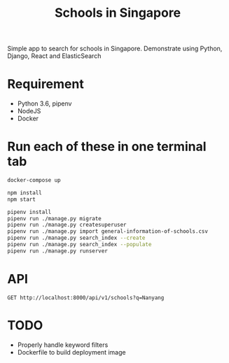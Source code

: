 #+title: Schools in Singapore

Simple app to search for schools in Singapore. Demonstrate using Python, Django,
React and ElasticSearch

* Requirement

- Python 3.6, pipenv
- NodeJS
- Docker

* Run each of these in one terminal tab

#+BEGIN_SRC sh
  docker-compose up
#+END_SRC

#+BEGIN_SRC sh
  npm install
  npm start
#+END_SRC

#+BEGIN_SRC sh
  pipenv install
  pipenv run ./manage.py migrate
  pipenv run ./manage.py createsuperuser
  pipenv run ./manage.py import general-information-of-schools.csv
  pipenv run ./manage.py search_index --create
  pipenv run ./manage.py search_index --populate
  pipenv run ./manage.py runserver
#+END_SRC

* API

#+begin_src http :pretty
  GET http://localhost:8000/api/v1/schools?q=Nanyang
#+end_src

#+RESULTS:
#+begin_example
HTTP/1.1 500 Internal Server Error
Date: Mon, 14 Oct 2019 08:04:04 GMT
Server: WSGIServer/0.2 CPython/3.7.4
Content-Type: text/plain; charset=utf-8
X-Frame-Options: SAMEORIGIN
Content-Length: 15868
Vary: Cookie

AttributeError at /api/v1/schools
type object 'School' has no attribute 'field_names'

Request Method: GET
Request URL: http://localhost:8000/api/v1/schools?q=Nanyang
Django Version: 2.2.6
Python Executable: /Users/tung/Library/Caches/pypoetry/virtualenvs/schools-in-singapore-6eHyMLPa-py3.7/bin/python
Python Version: 3.7.4
Python Path: ['/Users/tung/Projects/insight/schools-in-singapore', '/opt/pkg/lib/python37.zip', '/opt/pkg/lib/python3.7', '/opt/pkg/lib/python3.7/lib-dynload', '/Users/tung/Library/Caches/pypoetry/virtualenvs/schools-in-singapore-6eHyMLPa-py3.7/lib/python3.7/site-packages']
Server time: Mon, 14 Oct 2019 08:04:04 +0000
Installed Applications:
['django.contrib.admin',
 'django.contrib.auth',
 'django.contrib.contenttypes',
 'django.contrib.sessions',
 'django.contrib.messages',
 'django.contrib.staticfiles',
 'django_elasticsearch_dsl',
 'schools']
Installed Middleware:
['django.middleware.security.SecurityMiddleware',
 'django.contrib.sessions.middleware.SessionMiddleware',
 'django.middleware.common.CommonMiddleware',
 'django.middleware.csrf.CsrfViewMiddleware',
 'django.contrib.auth.middleware.AuthenticationMiddleware',
 'django.contrib.messages.middleware.MessageMiddleware',
 'django.middleware.clickjacking.XFrameOptionsMiddleware']


Traceback:

File "/Users/tung/Library/Caches/pypoetry/virtualenvs/schools-in-singapore-6eHyMLPa-py3.7/lib/python3.7/site-packages/django/core/handlers/exception.py" in inner
  34.             response = get_response(request)

File "/Users/tung/Library/Caches/pypoetry/virtualenvs/schools-in-singapore-6eHyMLPa-py3.7/lib/python3.7/site-packages/django/core/handlers/base.py" in _get_response
  115.                 response = self.process_exception_by_middleware(e, request)

File "/Users/tung/Library/Caches/pypoetry/virtualenvs/schools-in-singapore-6eHyMLPa-py3.7/lib/python3.7/site-packages/django/core/handlers/base.py" in _get_response
  113.                 response = wrapped_callback(request, *callback_args, **callback_kwargs)

File "/Users/tung/Library/Caches/pypoetry/virtualenvs/schools-in-singapore-6eHyMLPa-py3.7/lib/python3.7/site-packages/django/views/decorators/csrf.py" in wrapped_view
  54.         return view_func(*args, **kwargs)

File "/Users/tung/Library/Caches/pypoetry/virtualenvs/schools-in-singapore-6eHyMLPa-py3.7/lib/python3.7/site-packages/django/views/generic/base.py" in view
  71.             return self.dispatch(request, *args, **kwargs)

File "/Users/tung/Library/Caches/pypoetry/virtualenvs/schools-in-singapore-6eHyMLPa-py3.7/lib/python3.7/site-packages/rest_framework/views.py" in dispatch
  505.             response = self.handle_exception(exc)

File "/Users/tung/Library/Caches/pypoetry/virtualenvs/schools-in-singapore-6eHyMLPa-py3.7/lib/python3.7/site-packages/rest_framework/views.py" in handle_exception
  465.             self.raise_uncaught_exception(exc)

File "/Users/tung/Library/Caches/pypoetry/virtualenvs/schools-in-singapore-6eHyMLPa-py3.7/lib/python3.7/site-packages/rest_framework/views.py" in raise_uncaught_exception
  476.         raise exc

File "/Users/tung/Library/Caches/pypoetry/virtualenvs/schools-in-singapore-6eHyMLPa-py3.7/lib/python3.7/site-packages/rest_framework/views.py" in dispatch
  502.             response = handler(request, *args, **kwargs)

File "/Users/tung/Library/Caches/pypoetry/virtualenvs/schools-in-singapore-6eHyMLPa-py3.7/lib/python3.7/site-packages/rest_framework/generics.py" in get
  199.         return self.list(request, *args, **kwargs)

File "/Users/tung/Library/Caches/pypoetry/virtualenvs/schools-in-singapore-6eHyMLPa-py3.7/lib/python3.7/site-packages/rest_framework/mixins.py" in list
  38.         queryset = self.filter_queryset(self.get_queryset())

File "/Users/tung/Projects/insight/schools-in-singapore/schools/views.py" in get_queryset
  52.             fields = list(models.School.field_names - filters.keys())

Exception Type: AttributeError at /api/v1/schools
Exception Value: type object 'School' has no attribute 'field_names'
Request information:
USER: AnonymousUser

GET:
q = 'Nanyang'

POST: No POST data

FILES: No FILES data

COOKIES: No cookie data

META:
CDPATH = '.:/Users/tung:/Users/tung/Projects'
CLICOLOR = '1'
COLORFGBG = '15;0'
COLORTERM = 'truecolor'
COMMAND_MODE = 'unix2003'
CONTENT_LENGTH = ''
CONTENT_TYPE = 'text/plain'
DJANGO_SETTINGS_MODULE = 'singapore_schools.settings'
GATEWAY_INTERFACE = 'CGI/1.1'
HISTFILE = '/Users/tung/.zsh_history'
HISTSIZE = '2000'
HOME = '/Users/tung'
HTTP_ACCEPT = '*/*'
HTTP_HOST = 'localhost:8000'
HTTP_USER_AGENT = 'curl/7.66.0'
ITERM_PROFILE = 'Default'
ITERM_SESSION_ID = 'w1t5p0:D543745C-DBE4-40CA-A88E-2B858C98F3DC'
LANG = 'en_US.UTF-8'
LC_CTYPE = 'UTF-8'
LC_TERMINAL = 'iTerm2'
LC_TERMINAL_VERSION = '3.3.6'
LOCAL = '/Users/tung/.local'
LOGNAME = 'tung'
LaunchInstanceID = '3733B31A-8A21-4F7A-B63C-5FE185400678'
OLDPWD = '/Users/tung/Projects/insight/platform-server/outsight'
PATH = '/Users/tung/Library/Caches/pypoetry/virtualenvs/schools-in-singapore-6eHyMLPa-py3.7/bin:/Users/tung/.cargo/bin:/bin:/Users/tung/.pyenv/bin:/Users/tung/Applications/Emacs.app/Contents/MacOS/bin-x86_64-10_10:/Users/tung/Applications/Emacs.app/Contents/MacOS/bin:/Users/tung/.local/sbin:/Users/tung/.local/bin:/Users/tung/Projects/dotfiles/bin:/usr/local/bin:/opt/pkg/sbin:/opt/pkg/bin:/usr/local/bin:/usr/bin:/bin:/usr/sbin:/sbin:/Library/Apple/usr/bin:/Library/Apple/bin:/usr/local/MacGPG2/bin:/opt/pkg/sbin:/opt/pkg/bin'
PATH_INFO = '/api/v1/schools'
PGHOST = '127.0.0.1'
PGPASS = 'postgres'
PGPASSWORD = 'postgres'
PGUSER = 'postgres'
PWD = '/Users/tung/Projects/insight/schools-in-singapore'
PYENV_ROOT = '/Users/tung/.pyenv'
QUERY_STRING = 'q=Nanyang'
REMOTE_ADDR = '127.0.0.1'
REMOTE_HOST = ''
REQUEST_METHOD = 'GET'
RUN_MAIN = 'true'
SAVEHIST = '1000'
SCRIPT_NAME = ''
SECURITYSESSIONID = '186a6'
SERVER_NAME = '1.0.0.127.in-addr.arpa'
SERVER_PORT = '8000'
SERVER_PROTOCOL = 'HTTP/1.1'
SERVER_SOFTWARE = 'WSGIServer/0.2'
SHELL = '/bin/zsh'
SHLVL = '1'
SSH_AUTH_SOCK = '/private/tmp/com.apple.launchd.ICO4hZcCIv/Listeners'
TERM = 'xterm-256color'
TERM_PROGRAM = 'iTerm.app'
TERM_PROGRAM_VERSION = '3.3.6'
TERM_SESSION_ID = 'w1t5p0:D543745C-DBE4-40CA-A88E-2B858C98F3DC'
TMPDIR = '/var/folders/sn/j_hy0nm57cl7g45843gm7src0000gn/T/'
TZ = 'UTC'
USER = 'tung'
VIRTUAL_ENV = '/Users/tung/Library/Caches/pypoetry/virtualenvs/schools-in-singapore-6eHyMLPa-py3.7'
WORDCHARS = '*?[]~&;!$%^<>'
XPC_FLAGS = '0x0'
XPC_SERVICE_NAME = '0'
_ = '/Users/tung/.local/bin/poetry'
__CF_USER_TEXT_ENCODING = '0x1F5:0x0:0x0'
wsgi.errors = <_io.TextIOWrapper name='<stderr>' mode='w' encoding='UTF-8'>
wsgi.file_wrapper = ''
wsgi.input = <django.core.handlers.wsgi.LimitedStream object at 0x7fb0d056ec30>
wsgi.multiprocess = False
wsgi.multithread = True
wsgi.run_once = False
wsgi.url_scheme = 'http'
wsgi.version = '(1, 0)'

Settings:
Using settings module singapore_schools.settings
ABSOLUTE_URL_OVERRIDES = {}
ADMINS = [('Tung Dao', 'me@tungdao.com')]
ALLOWED_HOSTS = []
APPEND_SLASH = True
AUTHENTICATION_BACKENDS = ['django.contrib.auth.backends.ModelBackend']
AUTH_PASSWORD_VALIDATORS = '********************'
AUTH_USER_MODEL = 'auth.User'
BASE_DIR = '/Users/tung/Projects/insight/schools-in-singapore'
CACHES = {'default': {'BACKEND': 'django.core.cache.backends.locmem.LocMemCache'}, 'field_keywords': '********************'}
CACHE_MIDDLEWARE_ALIAS = 'default'
CACHE_MIDDLEWARE_KEY_PREFIX = '********************'
CACHE_MIDDLEWARE_SECONDS = 600
CSRF_COOKIE_AGE = 31449600
CSRF_COOKIE_DOMAIN = None
CSRF_COOKIE_HTTPONLY = False
CSRF_COOKIE_NAME = 'csrftoken'
CSRF_COOKIE_PATH = '/'
CSRF_COOKIE_SAMESITE = 'Lax'
CSRF_COOKIE_SECURE = False
CSRF_FAILURE_VIEW = 'django.views.csrf.csrf_failure'
CSRF_HEADER_NAME = 'HTTP_X_CSRFTOKEN'
CSRF_TRUSTED_ORIGINS = []
CSRF_USE_SESSIONS = False
DATABASES = {'default': {'ENGINE': 'django.db.backends.postgresql_psycopg2', 'NAME': 'postgres', 'USER': 'postgres', 'PASSWORD': '********************', 'HOST': 'localhost', 'PORT': 5432, 'ATOMIC_REQUESTS': False, 'AUTOCOMMIT': True, 'CONN_MAX_AGE': 0, 'OPTIONS': {}, 'TIME_ZONE': None, 'TEST': {'CHARSET': None, 'COLLATION': None, 'NAME': None, 'MIRROR': None}}}
DATABASE_ROUTERS = []
DATA_UPLOAD_MAX_MEMORY_SIZE = 2621440
DATA_UPLOAD_MAX_NUMBER_FIELDS = 1000
DATETIME_FORMAT = 'N j, Y, P'
DATETIME_INPUT_FORMATS = ['%Y-%m-%d %H:%M:%S', '%Y-%m-%d %H:%M:%S.%f', '%Y-%m-%d %H:%M', '%Y-%m-%d', '%m/%d/%Y %H:%M:%S', '%m/%d/%Y %H:%M:%S.%f', '%m/%d/%Y %H:%M', '%m/%d/%Y', '%m/%d/%y %H:%M:%S', '%m/%d/%y %H:%M:%S.%f', '%m/%d/%y %H:%M', '%m/%d/%y']
DATE_FORMAT = 'N j, Y'
DATE_INPUT_FORMATS = ['%Y-%m-%d', '%m/%d/%Y', '%m/%d/%y', '%b %d %Y', '%b %d, %Y', '%d %b %Y', '%d %b, %Y', '%B %d %Y', '%B %d, %Y', '%d %B %Y', '%d %B, %Y']
DEBUG = True
DEBUG_PROPAGATE_EXCEPTIONS = False
DECIMAL_SEPARATOR = '.'
DEFAULT_CHARSET = 'utf-8'
DEFAULT_CONTENT_TYPE = 'text/html'
DEFAULT_EXCEPTION_REPORTER_FILTER = 'django.views.debug.SafeExceptionReporterFilter'
DEFAULT_FILE_STORAGE = 'django.core.files.storage.FileSystemStorage'
DEFAULT_FROM_EMAIL = 'webmaster@localhost'
DEFAULT_INDEX_TABLESPACE = ''
DEFAULT_TABLESPACE = ''
DISALLOWED_USER_AGENTS = []
ELASTICSEARCH_DSL = {'default': {'hosts': 'localhost:9200'}}
EMAIL_BACKEND = 'django.core.mail.backends.smtp.EmailBackend'
EMAIL_HOST = 'localhost'
EMAIL_HOST_PASSWORD = '********************'
EMAIL_HOST_USER = ''
EMAIL_PORT = 25
EMAIL_SSL_CERTFILE = None
EMAIL_SSL_KEYFILE = '********************'
EMAIL_SUBJECT_PREFIX = '[Django] '
EMAIL_TIMEOUT = None
EMAIL_USE_LOCALTIME = False
EMAIL_USE_SSL = False
EMAIL_USE_TLS = False
FILE_CHARSET = 'utf-8'
FILE_UPLOAD_DIRECTORY_PERMISSIONS = None
FILE_UPLOAD_HANDLERS = ['django.core.files.uploadhandler.MemoryFileUploadHandler', 'django.core.files.uploadhandler.TemporaryFileUploadHandler']
FILE_UPLOAD_MAX_MEMORY_SIZE = 2621440
FILE_UPLOAD_PERMISSIONS = None
FILE_UPLOAD_TEMP_DIR = None
FIRST_DAY_OF_WEEK = 0
FIXTURE_DIRS = []
FORCE_SCRIPT_NAME = None
FORMAT_MODULE_PATH = None
FORM_RENDERER = 'django.forms.renderers.DjangoTemplates'
IGNORABLE_404_URLS = []
INSTALLED_APPS = ['django.contrib.admin', 'django.contrib.auth', 'django.contrib.contenttypes', 'django.contrib.sessions', 'django.contrib.messages', 'django.contrib.staticfiles', 'django_elasticsearch_dsl', 'schools']
INTERNAL_IPS = []
LANGUAGES = [('af', 'Afrikaans'), ('ar', 'Arabic'), ('ast', 'Asturian'), ('az', 'Azerbaijani'), ('bg', 'Bulgarian'), ('be', 'Belarusian'), ('bn', 'Bengali'), ('br', 'Breton'), ('bs', 'Bosnian'), ('ca', 'Catalan'), ('cs', 'Czech'), ('cy', 'Welsh'), ('da', 'Danish'), ('de', 'German'), ('dsb', 'Lower Sorbian'), ('el', 'Greek'), ('en', 'English'), ('en-au', 'Australian English'), ('en-gb', 'British English'), ('eo', 'Esperanto'), ('es', 'Spanish'), ('es-ar', 'Argentinian Spanish'), ('es-co', 'Colombian Spanish'), ('es-mx', 'Mexican Spanish'), ('es-ni', 'Nicaraguan Spanish'), ('es-ve', 'Venezuelan Spanish'), ('et', 'Estonian'), ('eu', 'Basque'), ('fa', 'Persian'), ('fi', 'Finnish'), ('fr', 'French'), ('fy', 'Frisian'), ('ga', 'Irish'), ('gd', 'Scottish Gaelic'), ('gl', 'Galician'), ('he', 'Hebrew'), ('hi', 'Hindi'), ('hr', 'Croatian'), ('hsb', 'Upper Sorbian'), ('hu', 'Hungarian'), ('hy', 'Armenian'), ('ia', 'Interlingua'), ('id', 'Indonesian'), ('io', 'Ido'), ('is', 'Icelandic'), ('it', 'Italian'), ('ja', 'Japanese'), ('ka', 'Georgian'), ('kab', 'Kabyle'), ('kk', 'Kazakh'), ('km', 'Khmer'), ('kn', 'Kannada'), ('ko', 'Korean'), ('lb', 'Luxembourgish'), ('lt', 'Lithuanian'), ('lv', 'Latvian'), ('mk', 'Macedonian'), ('ml', 'Malayalam'), ('mn', 'Mongolian'), ('mr', 'Marathi'), ('my', 'Burmese'), ('nb', 'Norwegian Bokmål'), ('ne', 'Nepali'), ('nl', 'Dutch'), ('nn', 'Norwegian Nynorsk'), ('os', 'Ossetic'), ('pa', 'Punjabi'), ('pl', 'Polish'), ('pt', 'Portuguese'), ('pt-br', 'Brazilian Portuguese'), ('ro', 'Romanian'), ('ru', 'Russian'), ('sk', 'Slovak'), ('sl', 'Slovenian'), ('sq', 'Albanian'), ('sr', 'Serbian'), ('sr-latn', 'Serbian Latin'), ('sv', 'Swedish'), ('sw', 'Swahili'), ('ta', 'Tamil'), ('te', 'Telugu'), ('th', 'Thai'), ('tr', 'Turkish'), ('tt', 'Tatar'), ('udm', 'Udmurt'), ('uk', 'Ukrainian'), ('ur', 'Urdu'), ('vi', 'Vietnamese'), ('zh-hans', 'Simplified Chinese'), ('zh-hant', 'Traditional Chinese')]
LANGUAGES_BIDI = ['he', 'ar', 'fa', 'ur']
LANGUAGE_CODE = 'en-us'
LANGUAGE_COOKIE_AGE = None
LANGUAGE_COOKIE_DOMAIN = None
LANGUAGE_COOKIE_NAME = 'django_language'
LANGUAGE_COOKIE_PATH = '/'
LOCALE_PATHS = []
LOGGING = {}
LOGGING_CONFIG = 'logging.config.dictConfig'
LOGIN_REDIRECT_URL = '/accounts/profile/'
LOGIN_URL = '/accounts/login/'
LOGOUT_REDIRECT_URL = None
MANAGERS = []
MEDIA_ROOT = ''
MEDIA_URL = ''
MESSAGE_STORAGE = 'django.contrib.messages.storage.fallback.FallbackStorage'
MIDDLEWARE = ['django.middleware.security.SecurityMiddleware', 'django.contrib.sessions.middleware.SessionMiddleware', 'django.middleware.common.CommonMiddleware', 'django.middleware.csrf.CsrfViewMiddleware', 'django.contrib.auth.middleware.AuthenticationMiddleware', 'django.contrib.messages.middleware.MessageMiddleware', 'django.middleware.clickjacking.XFrameOptionsMiddleware']
MIGRATION_MODULES = {}
MONTH_DAY_FORMAT = 'F j'
NUMBER_GROUPING = 0
PASSWORD_HASHERS = '********************'
PASSWORD_RESET_TIMEOUT_DAYS = '********************'
PREPEND_WWW = False
REST_FRAMEWORK = {'DEFAULT_PAGINATION_CLASS': 'rest_framework.pagination.LimitOffsetPagination', 'PAGE_SIZE': 20}
ROOT_URLCONF = 'singapore_schools.urls'
SECRET_KEY = '********************'
SECURE_BROWSER_XSS_FILTER = False
SECURE_CONTENT_TYPE_NOSNIFF = False
SECURE_HSTS_INCLUDE_SUBDOMAINS = False
SECURE_HSTS_PRELOAD = False
SECURE_HSTS_SECONDS = 0
SECURE_PROXY_SSL_HEADER = None
SECURE_REDIRECT_EXEMPT = []
SECURE_SSL_HOST = None
SECURE_SSL_REDIRECT = False
SERVER_EMAIL = 'noreply@schools.gov.sg'
SESSION_CACHE_ALIAS = 'default'
SESSION_COOKIE_AGE = 1209600
SESSION_COOKIE_DOMAIN = None
SESSION_COOKIE_HTTPONLY = True
SESSION_COOKIE_NAME = 'sessionid'
SESSION_COOKIE_PATH = '/'
SESSION_COOKIE_SAMESITE = 'Lax'
SESSION_COOKIE_SECURE = False
SESSION_ENGINE = 'django.contrib.sessions.backends.db'
SESSION_EXPIRE_AT_BROWSER_CLOSE = False
SESSION_FILE_PATH = None
SESSION_SAVE_EVERY_REQUEST = False
SESSION_SERIALIZER = 'django.contrib.sessions.serializers.JSONSerializer'
SETTINGS_MODULE = 'singapore_schools.settings'
SHORT_DATETIME_FORMAT = 'm/d/Y P'
SHORT_DATE_FORMAT = 'm/d/Y'
SIGNING_BACKEND = 'django.core.signing.TimestampSigner'
SILENCED_SYSTEM_CHECKS = []
STATICFILES_DIRS = ['/Users/tung/Projects/insight/schools-in-singapore/public']
STATICFILES_FINDERS = ['django.contrib.staticfiles.finders.FileSystemFinder', 'django.contrib.staticfiles.finders.AppDirectoriesFinder']
STATICFILES_STORAGE = 'django.contrib.staticfiles.storage.StaticFilesStorage'
STATIC_ROOT = '/Users/tung/Projects/insight/schools-in-singapore/static'
STATIC_URL = '/static/'
TEMPLATES = [{'BACKEND': 'django.template.backends.django.DjangoTemplates', 'DIRS': ['/Users/tung/Projects/insight/schools-in-singapore/templates'], 'APP_DIRS': True, 'OPTIONS': {'context_processors': ['django.template.context_processors.debug', 'django.template.context_processors.request', 'django.contrib.auth.context_processors.auth', 'django.contrib.messages.context_processors.messages']}}]
TEST_NON_SERIALIZED_APPS = []
TEST_RUNNER = 'django.test.runner.DiscoverRunner'
THOUSAND_SEPARATOR = ','
TIME_FORMAT = 'P'
TIME_INPUT_FORMATS = ['%H:%M:%S', '%H:%M:%S.%f', '%H:%M']
TIME_ZONE = 'UTC'
USE_I18N = True
USE_L10N = True
USE_THOUSAND_SEPARATOR = False
USE_TZ = True
USE_X_FORWARDED_HOST = False
USE_X_FORWARDED_PORT = False
WSGI_APPLICATION = 'singapore_schools.wsgi.application'
X_FRAME_OPTIONS = 'SAMEORIGIN'
YEAR_MONTH_FORMAT = 'F Y'


You're seeing this error because you have DEBUG = True in your
Django settings file. Change that to False, and Django will
display a standard page generated by the handler for this status code.

#+end_example

* TODO

- Properly handle keyword filters
- Dockerfile to build deployment image
